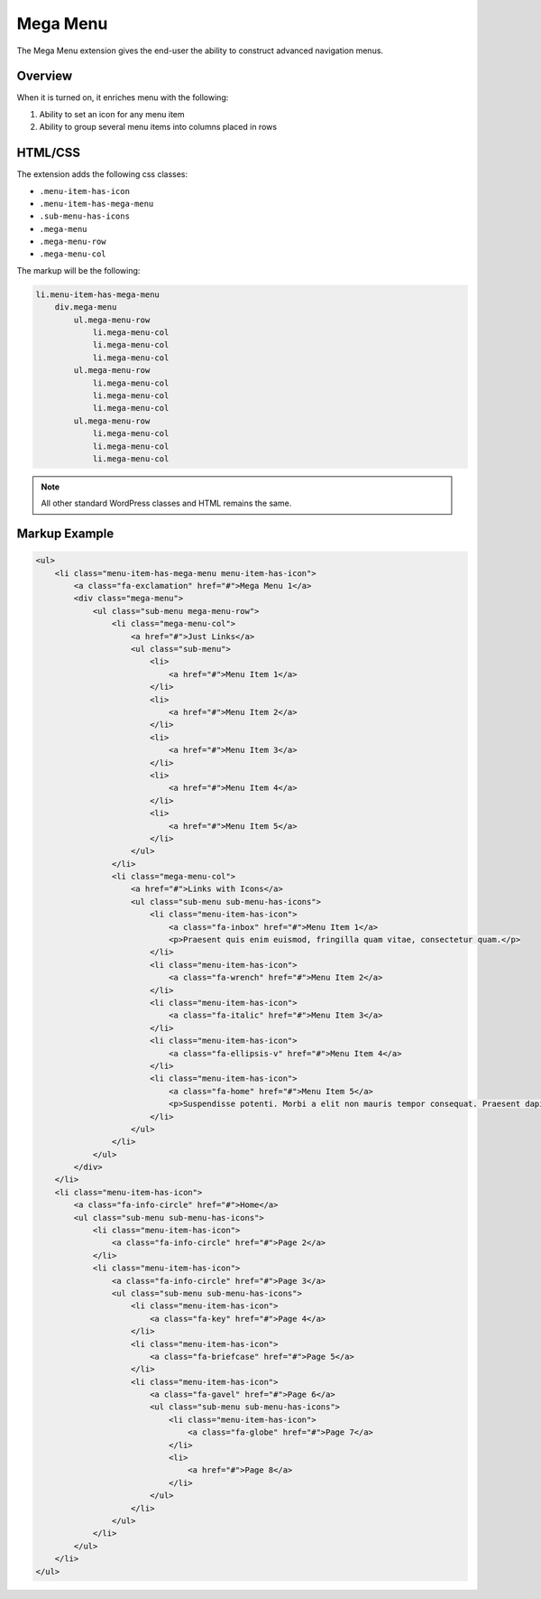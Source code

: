 Mega Menu
=========

The Mega Menu extension gives the end-user the ability to construct advanced navigation menus.

Overview
--------

When it is turned on, it enriches menu with the following:

1. Ability to set an icon for any menu item
2. Ability to group several menu items into columns placed in rows

HTML/CSS
--------

The extension adds the following css classes:

* ``.menu-item-has-icon``
* ``.menu-item-has-mega-menu``
* ``.sub-menu-has-icons``
* ``.mega-menu``
* ``.mega-menu-row``
* ``.mega-menu-col``

The markup will be the following:

.. code-block:: text

    li.menu-item-has-mega-menu
        div.mega-menu
            ul.mega-menu-row
                li.mega-menu-col
                li.mega-menu-col
                li.mega-menu-col
            ul.mega-menu-row
                li.mega-menu-col
                li.mega-menu-col
                li.mega-menu-col
            ul.mega-menu-row
                li.mega-menu-col
                li.mega-menu-col
                li.mega-menu-col

.. note::

    All other standard WordPress classes and HTML remains the same.

Markup Example
--------------

.. code-block:: html

    <ul>
        <li class="menu-item-has-mega-menu menu-item-has-icon">
            <a class="fa-exclamation" href="#">Mega Menu 1</a>
            <div class="mega-menu">
                <ul class="sub-menu mega-menu-row">
                    <li class="mega-menu-col">
                        <a href="#">Just Links</a>
                        <ul class="sub-menu">
                            <li>
                                <a href="#">Menu Item 1</a>
                            </li>
                            <li>
                                <a href="#">Menu Item 2</a>
                            </li>
                            <li>
                                <a href="#">Menu Item 3</a>
                            </li>
                            <li>
                                <a href="#">Menu Item 4</a>
                            </li>
                            <li>
                                <a href="#">Menu Item 5</a>
                            </li>
                        </ul>
                    </li>
                    <li class="mega-menu-col">
                        <a href="#">Links with Icons</a>
                        <ul class="sub-menu sub-menu-has-icons">
                            <li class="menu-item-has-icon">
                                <a class="fa-inbox" href="#">Menu Item 1</a>
                                <p>Praesent quis enim euismod, fringilla quam vitae, consectetur quam.</p>
                            </li>
                            <li class="menu-item-has-icon">
                                <a class="fa-wrench" href="#">Menu Item 2</a>
                            </li>
                            <li class="menu-item-has-icon">
                                <a class="fa-italic" href="#">Menu Item 3</a>
                            </li>
                            <li class="menu-item-has-icon">
                                <a class="fa-ellipsis-v" href="#">Menu Item 4</a>
                            </li>
                            <li class="menu-item-has-icon">
                                <a class="fa-home" href="#">Menu Item 5</a>
                                <p>Suspendisse potenti. Morbi a elit non mauris tempor consequat. Praesent dapibus malesuada ligula, a fermentum leo euismod nec. Nunc porta ligula id velit interdum congue. In mi augue, sodales a convallis id, accumsan vitae nisi. Mauris id laoreet quam, vel hendrerit enim. Nunc ultricies diam id neque vulputate, eu egestas est convallis. Nullam sed nisi vehicula turpis pharetra rutrum. Nunc scelerisque sodales elit, nec elementum nisl varius vel. Aliquam accumsan tellus a tortor porta mollis.</p>
                            </li>
                        </ul>
                    </li>
                </ul>
            </div>
        </li>
        <li class="menu-item-has-icon">
            <a class="fa-info-circle" href="#">Home</a>
            <ul class="sub-menu sub-menu-has-icons">
                <li class="menu-item-has-icon">
                    <a class="fa-info-circle" href="#">Page 2</a>
                </li>
                <li class="menu-item-has-icon">
                    <a class="fa-info-circle" href="#">Page 3</a>
                    <ul class="sub-menu sub-menu-has-icons">
                        <li class="menu-item-has-icon">
                            <a class="fa-key" href="#">Page 4</a>
                        </li>
                        <li class="menu-item-has-icon">
                            <a class="fa-briefcase" href="#">Page 5</a>
                        </li>
                        <li class="menu-item-has-icon">
                            <a class="fa-gavel" href="#">Page 6</a>
                            <ul class="sub-menu sub-menu-has-icons">
                                <li class="menu-item-has-icon">
                                    <a class="fa-globe" href="#">Page 7</a>
                                </li>
                                <li>
                                    <a href="#">Page 8</a>
                                </li>
                            </ul>
                        </li>
                    </ul>
                </li>
            </ul>
        </li>
    </ul>
